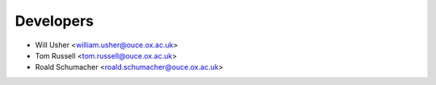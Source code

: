==========
Developers
==========

* Will Usher <william.usher@ouce.ox.ac.uk>
* Tom Russell <tom.russell@ouce.ox.ac.uk>
* Roald Schumacher <roald.schumacher@ouce.ox.ac.uk>
